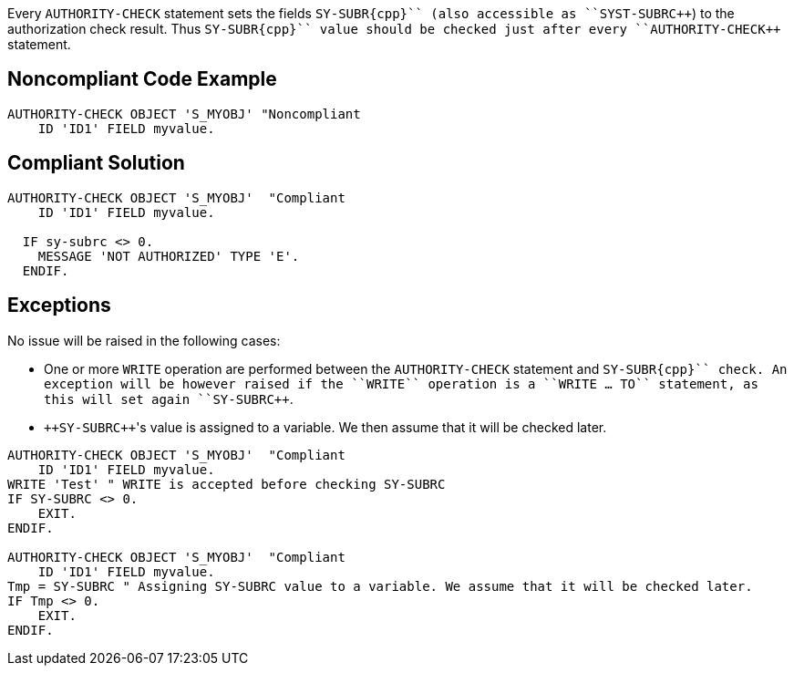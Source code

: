 Every ``++AUTHORITY-CHECK++`` statement sets the fields ``++SY-SUBR{cpp}`` (also accessible as ``++SYST-SUBR{cpp}``) to the authorization check result. Thus ``++SY-SUBR{cpp}`` value should be checked just after every ``++AUTHORITY-CHECK++`` statement.


== Noncompliant Code Example

----
AUTHORITY-CHECK OBJECT 'S_MYOBJ' "Noncompliant
    ID 'ID1' FIELD myvalue.
----


== Compliant Solution

----
AUTHORITY-CHECK OBJECT 'S_MYOBJ'  "Compliant
    ID 'ID1' FIELD myvalue.

  IF sy-subrc <> 0. 
    MESSAGE 'NOT AUTHORIZED' TYPE 'E'. 
  ENDIF. 
----


== Exceptions

No issue will be raised in the following cases:

* One or more ``++WRITE++`` operation are performed between the ``++AUTHORITY-CHECK++`` statement and ``++SY-SUBR{cpp}`` check. An exception will be however raised if the ``++WRITE++`` operation is a ``++WRITE ... TO++`` statement, as this will set again ``++SY-SUBR{cpp}``.
* ``++SY-SUBR{cpp}``'s value is assigned to a variable. We then assume that it will be checked later.

----
AUTHORITY-CHECK OBJECT 'S_MYOBJ'  "Compliant
    ID 'ID1' FIELD myvalue.
WRITE 'Test' " WRITE is accepted before checking SY-SUBRC
IF SY-SUBRC <> 0. 
    EXIT.
ENDIF.

AUTHORITY-CHECK OBJECT 'S_MYOBJ'  "Compliant
    ID 'ID1' FIELD myvalue.
Tmp = SY-SUBRC " Assigning SY-SUBRC value to a variable. We assume that it will be checked later.
IF Tmp <> 0.
    EXIT.
ENDIF.
----

